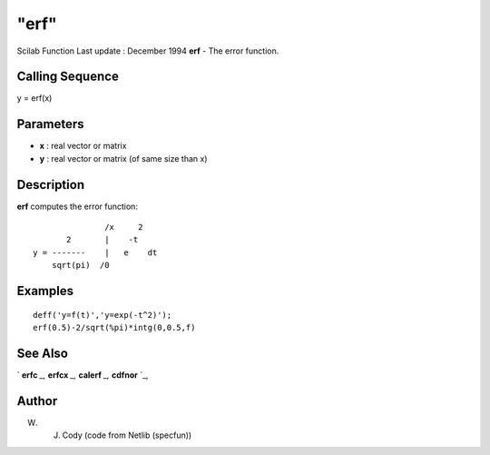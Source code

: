 ====
"erf"
====

Scilab Function Last update : December 1994
**erf** - The error function.



Calling Sequence
~~~~~~~~~~~~~~~~

y = erf(x)




Parameters
~~~~~~~~~~


+ **x** : real vector or matrix
+ **y** : real vector or matrix (of same size than x)




Description
~~~~~~~~~~~

**erf** computes the error function:


::

    
    
                        /x     2
                2       |    -t
         y = -------    |   e    dt
             sqrt(pi)  /0
                       
       
        




Examples
~~~~~~~~


::

    
    
    deff('y=f(t)','y=exp(-t^2)');
    erf(0.5)-2/sqrt(%pi)*intg(0,0.5,f)
     
      




See Also
~~~~~~~~

` **erfc** `_,` **erfcx** `_,` **calerf** `_,` **cdfnor** `_,



Author
~~~~~~

W. J. Cody (code from Netlib (specfun))

.. _
      : ://./elementary/erfc.htm
.. _
      : ://./elementary/calerf.htm
.. _
      : ://./elementary/erfcx.htm
.. _
      : ://./elementary/../dcd/cdfnor.htm


